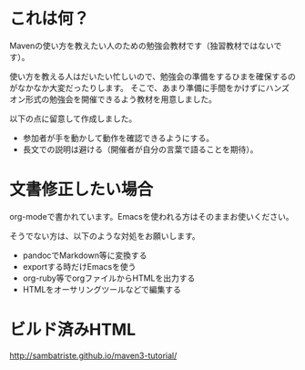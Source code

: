 * これは何？

Mavenの使い方を教えたい人のための勉強会教材です（独習教材ではないです）。


使い方を教える人はだいたい忙しいので、勉強会の準備をするひまを確保するのがなかなか大変だったりします。
そこで、あまり準備に手間をかけずにハンズオン形式の勉強会を開催できるよう教材を用意しました。

以下の点に留意して作成しました。

- 参加者が手を動かして動作を確認できるようにする。
- 長文での説明は避ける（開催者が自分の言葉で語ることを期待）。


* 文書修正したい場合

org-modeで書かれています。Emacsを使われる方はそのままお使いください。

そうでない方は、以下のような対処をお願いします。

- pandocでMarkdown等に変換する
- exportする時だけEmacsを使う
- org-ruby等でorgファイルからHTMLを出力する
- HTMLをオーサリングツールなどで編集する

* ビルド済みHTML

http://sambatriste.github.io/maven3-tutorial/
